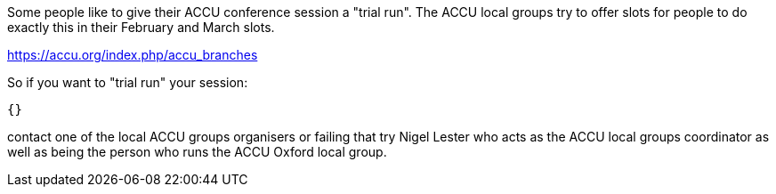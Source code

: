 Some people like to give their ACCU conference session a "trial run".
The ACCU local groups try to offer slots for people to do exactly this
in their February and March slots.

https://accu.org/index.php/accu_branches

So if you want to "trial run" your session:

    {}

contact one of the local ACCU groups organisers or failing that try
Nigel Lester who acts as the ACCU local groups coordinator as well
as being the person who runs the ACCU Oxford local group.